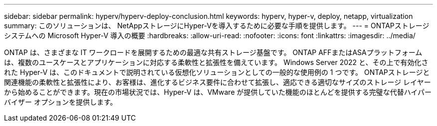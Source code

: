 ---
sidebar: sidebar 
permalink: hyperv/hyperv-deploy-conclusion.html 
keywords: hyperv, hyper-v, deploy, netapp, virtualization 
summary: このソリューションは、 NetAppストレージにHyper-Vを導入するために必要な手順を提供します。 
---
= ONTAPストレージ システムへの Microsoft Hyper-V 導入の概要
:hardbreaks:
:allow-uri-read: 
:nofooter: 
:icons: font
:linkattrs: 
:imagesdir: ../media/


[role="lead"]
ONTAP は、さまざまな IT ワークロードを展開するための最適な共有ストレージ基盤です。  ONTAP AFFまたはASAプラットフォームは、複数のユースケースとアプリケーションに対応する柔軟性と拡張性を備えています。  Windows Server 2022 と、その上で有効化された Hyper-V は、このドキュメントで説明されている仮想化ソリューションとしての一般的な使用例の 1 つです。 ONTAPストレージと関連機能の柔軟性と拡張性により、お客様は、進化するビジネス要件に合わせて拡張し、適応できる適切なサイズのストレージ レイヤーから始めることができます。現在の市場状況では、Hyper-V は、VMware が提供していた機能のほとんどを提供する完璧な代替ハイパーバイザー オプションを提供します。
